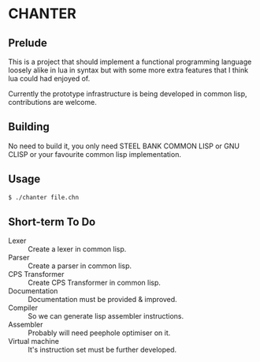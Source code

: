 * CHANTER

** Prelude
This is a project that should implement a functional programming language
loosely alike in lua in syntax but with some more extra features that I
think lua could had enjoyed of.

Currently the prototype infrastructure is being developed in common lisp,
contributions are welcome.

** Building
No need to build it, you only need STEEL BANK COMMON LISP or GNU CLISP or
your favourite common lisp implementation.

** Usage
#+BEGIN_SRC sh
  $ ./chanter file.chn
#+END_SRC

** Short-term To Do
- Lexer :: Create a lexer in common lisp.
- Parser :: Create a parser in common lisp.
- CPS Transformer :: Create CPS Transformer in common lisp.
- Documentation :: Documentation must be provided & improved.
- Compiler :: So we can generate lisp assembler instructions.
- Assembler :: Probably will need peephole optimiser on it.
- Virtual machine :: It's instruction set must be further developed.
